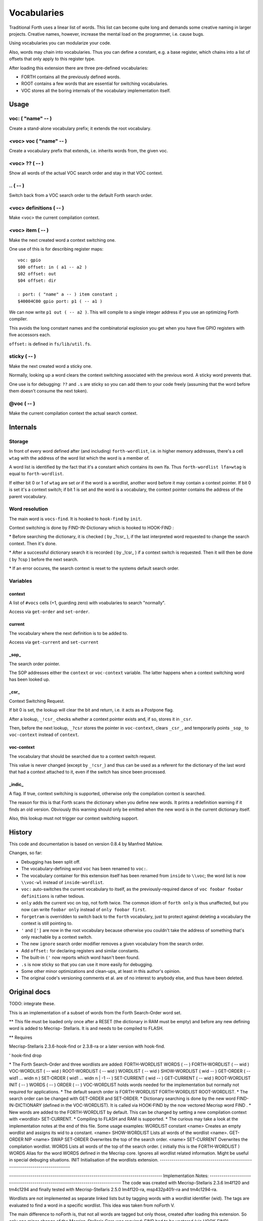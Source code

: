 ============
Vocabularies
============

Traditional Forth uses a linear list of words. This list can become quite
long and demands some creative naming in larger projects. Creative names,
however, increase the mental load on the programmer, i.e. cause bugs.

Using vocabularies you can modularize your code.

Also, words may chain into vocabularies. Thus you can define a constant,
e.g. a base register, which chains into a list of offsets that only apply
to this register type.

After loading this extension there are three pre-defined vocabularies:

* FORTH contains all the previously defined words.

* ROOT contains a few words that are essential for switching vocabularies.

* \VOC stores all the boring internals of the vocabulary implementation itself.

.. note:

    Mecrips is case insensitive (in ASCII); so is this extension,
    as it uses Mecrisp's COMPARE.

-----
Usage
-----

voc: ( "name" -- )
++++++++++++++++++

Create a stand-alone vocabulary prefix; it extends the root vocabulary.

<voc> voc ( "name" -- )
+++++++++++++++++++++++

Create a vocabulary prefix that extends, i.e. inherits words from, the given voc.

<voc> ?? ( -- )
+++++++++++++++

Show all words of the actual VOC search order and stay in that VOC context.

\.. ( -- )
++++++++++


Switch back from a VOC search order to the default Forth search order.

<voc> definitions ( -- )
++++++++++++++++++++++++

Make <voc> the current compilation context.

<voc> item ( -- )
+++++++++++++++++

Make the next created word a context switching one.

One use of this is for describing register maps::

    voc: gpio
    $00 offset: in ( a1 -- a2 )
    $02 offset: out
    $04 offset: dir

    : port: ( "name" a -- ) item constant ;
    $40004C00 gpio port: p1 ( -- a1 )

We can now write ``p1 out ( -- a2 )``. This will compile to a single
integer address if you use an optimizing Forth compiler.

This avoids the long constant names and the combinatorial explosion you get
when you have five GPIO registers with five accessors each.

``offset:`` is defined in ``fs/lib/util.fs``.

sticky ( -- )
+++++++++++++

Make the next created word a sticky one.

Normally, looking up a word clears the context switching
associated with the previous word. A sticky word prevents that.

One use is for debugging: ``??`` and ``.s`` are sticky so you can
add them to your code freely (assuming that the word before them doesn't
consume the next token).

@voc ( -- )
+++++++++++

Make the current compilation context the actual search context.


---------
Internals
---------

Storage
+++++++

In front of every word defined after (and including) ``forth-wordlist``,
i.e. in higher memory addresses, there's a cell ``wtag`` with the address
of the word list which the word is a member of.

A word list is identified by the fact that it's a constant which contains
its own lfa. Thus ``forth-wordlist lfa>wtag`` is equal to ``forth-wordlist``.

If either bit 0 or 1 of ``wtag`` are set *or* if the word is a wordlist,
another word before it may contain a context pointer. If bit 0 is set it's a
context switch; if bit 1 is set and the word is a vocabulary, the context
pointer contains the address of the parent vocabulary.


Word resolution
+++++++++++++++

The main word is ``vocs-find``. It is hooked to ``hook-find`` by ``init``.




\ Context switching is done by FIND-IN-Dictionary which is hooked to HOOK-FIND :

\ * Before searching the dictionary, it is checked ( by _?csr_ ), if the last
\   interpreted word requested to change the search context. Then it's done.

\ * After a successful dictionary search it is recorded ( by _!csr_ ) if a context
\   switch is requested. Then it will then be done ( by ?csp ) before the next
\   search.

\ * If an error occures, the search context is reset to the systems default
\   search order.



Variables
+++++++++

context
-------

A list of ``#vocs`` cells (+1, guarding zero) with voabularies to search "normally".

Access via ``get-order`` and ``set-order``.

current
-------

The vocabulary where the next definition is to be added to.

Access via ``get-current`` and ``set-current``

_sop_
-----

The search order pointer.

The SOP addresses either the ``context`` or ``voc-context`` variable. The
latter happens when a context switching word has been looked up.

_csr_
-----

Context Switching Request.

If bit 0 is set, the lookup will clear the bit and return, i.e. it
acts as a Postpone flag.

After a lookup, ``_!csr_`` checks whether a context pointer exists and,
if so, stores it in ``_csr``.

Then, before the next lookup, ``_?csr`` stores the pointer in
``voc-context``, clears ``_csr_``, and temporarily points ``_sop_`` to
``voc-context`` instead of ``context``.


voc-context
-----------

The vocabulary that should be searched due to a context switch request.

This value is never changed (except by ``_!csr_``) and thus can be used as
a referent for the dictionary of the last word that had a context attached
to it, even if the switch has since been processed.

_indic_
-------

A flag. If true, context switching is supported, otherwise only the
compilation context is searched.

The reason for this is that Forth scans the dictionary when you define new
words. It prints a redefinition warning if it finds an old version.
Obviously this warning should only be emitted when the new word is in the
current dictionary itself.

Also, this lookup must not trigger our context switching support.

-------
History
-------

This code and documentation is based on version 0.8.4 by Manfred Mahlow.

Changes, so far:

* Debugging has been split off.

* The vocabulary-defining word ``voc`` has been renamed to ``voc:``.

* The vocabulary container for this extension itself has been renamed from
  ``inside`` to ``\\voc``; the word list is now ``\\voc-wl`` instead of
  ``inside-wordlist``.

* ``voc:`` auto-switches the current vocabulary to itself, as the
  previously-required dance of ``voc foobar foobar definitions`` is rather
  tedious.

* ``only`` adds the current voc on top, not forth twice. The common idiom
  of ``forth only`` is thus unaffected, but you now can write ``foobar
  only`` instead of ``only foobar first``.

* ``forgetram`` is overridden to switch back to the ``forth`` vocabulary,
  just to protect against deleting a vocabulary the context is still
  pointing to.

* ``'`` and ``[']`` are now in the root vocabulary because otherwise you
  couldn't take the address of something that's only reachable by a context
  switch.

* The new ``ignore`` search order modifier removes a given vocabulary from
  the search order.

* Add ``offset:`` for declaring registers and similar constants.

* The built-in ``('`` now reports which word hasn't been found.

* ``.s`` is now sticky so that you can use it more easily for debugging.

* Some other minor optimizations and clean-ups, at least in this author's opinion.

* The original code's versioning comments et al. are of no interest to anybody
  else, and thus have been deleted.


-------------
Original docs
-------------

TODO: integrate these.

\ This is an implementation of a subset of words from the Forth Search-Order
\ word set.

\ ** This file must be loaded only once after a RESET (the dictionary in RAM
\    must be empty) and before any new defining word is added to Mecrisp-
\    Stellaris. It is and needs to be compiled to FLASH.

\ ** Requires

\    Mecrisp-Stellaris  2.3.6-hook-find  or  2.3.8-ra  or a later version with
\    hook-find.

' hook-find drop

\ * The Forth Search-Order and three wordlists are added:
\
\   FORTH-WORDLIST
\
\       \WORDS          ( -- )
\       FORTH-WORDLIST  ( -- wid )
\       VOC-WORDLIST    ( -- wid )
\       ROOT-WORDLIST   ( -- wid )
\       WORDLIST        ( -- wid )
\       SHOW-WORDLIST   ( wid -- )
\       GET-ORDER       ( -- wid1 ... widn n )
\       SET-ORDER       ( wid1 ... widn n | -1 -- )
\       SET-CURRENT     ( wid -- )
\       GET-CURRENT     ( -- wid )
\
\   ROOT-WORDLIST
\
\       INIT            ( -- )
\       WORDS           ( -- )
\       ORDER           ( -- )
\
\   VOC-WORDLIST
\   holds words needed for the implementation but normally not required for
\   applications.
\
\
\ * The default search order is FORTH-WORDLIST FORTH-WORDLIST ROOT-WORDLIST.
\
\ * The search order can be changed with GET-ORDER and SET-ORDER.
\
\ * Dictionary searching is done by the new word FIND-IN-DICTIONARY (defined in
\   the VOC-WORDLIST). It is called via HOOK-FIND by the now vectored Mecrisp
\   word FIND .
\
\ * New words are added to the FORTH-WORDLIST by default. This can be changed
\   by setting a new compilation context with <wordlist> SET-CURRENT.
\ * Compiling to FLASH and RAM is supported.
\
\ * The curious may take a look at the implementation notes at the end of this
\   file.
\
\ Some usage examples:
\
\   WORDLIST constant <name>  Creates an empty wordlist and assigns its wid to
\                             a constant.
\
\   <name> SHOW-WORDLIST      Lists all words of the wordlist <name>.
\
\   GET-ORDER NIP <name> SWAP SET-ORDER
\
\                             Overwrites the top of the search order.
\
\   <name> SET-CURRENT        Overwrites the compilation wordlist.
\
\   WORDS                     Lists all words of the top of the search order.
\                             ( initially this is the FORTH-WORDLIST )
\
\   \WORDS                    Alias for the word WORDS defined in the Mecrisp
\                             core. Ignores all wordlist related information.
\                             Might be useful in special debuging situations.
\
\   INIT                      Initialisation of the wordlists extension.
\
\ ------------------------------------------------------------------------------

\ ------------------------------------------------------------------------------
\ Implementation Notes:
\ ------------------------------------------------------------------------------
\ The code was created with Mecrisp-Stellaris 2.3.6 lm4f120 and tm4c1294 and
\ finally tested with Mecrisp-Stellaris 2.5.0 lm4f120-ra, msp432p401r-ra and
\ tm4c1294-ra.

\ Wordlists are not implemented as separate linked lists but by tagging words
\ with a wordlist identifier (wid). The tags are evaluated to find a word in a
\ specific wordlist. This idea was taken from noForth V.

\ The main difference to noForth is, that not all words are tagged but only
\ those, created after loading this extension. So only one minor change of the
\ Mecrisp-Stellaris Core was required: FIND had to be vectored (via HOOK-FIND).

\ A look at the Mecrisp-Stellaris dictionary structure shows, that a list entry
\ (a word) can be prefixed with the wid of the wordlist, the word belongs to.
\ This is what is done in this implementation.
\ ------------------------------------------------------------------------------

\ Address: 00004000 Link: 00004020 Flags: 00000081 Code: 0000400E Name: current
\ Address: 00004020 Link: 0000404C Flags: 00000000 Code: 00004030 Name: variable
\ Address: 0000404C Link: FFFFFFFF Flags: 00000000 Code: 0000405A Name: xt>nfa

\ 0404C         | Address (lfa) , holds the address of the next word or -1
\               |
\               |
\               |
\ cell+ = 04050 | Flags, 2 bytes    = lfa>flags
\         04051 |
\         04052 : 06     Name (nfa) = lfa>nfa
\         04053 : x
\               : t
\               : >
\               : n
\               : f
\               : a
\         04059 : 0    alignment
\ 405A          : Code (xt)         = lfa>xt = lfa>nfa skipstring

\ ------------------------------------------------------------------------------
\ After loading wordlists.txt all new words are prefixed/tagged with a wordlist-
\ tag ( wtag ).

\ wtag = wid || wflags

\  wid = identifier of the wordlist, the word belongs to

\  wflags = the 1 cells 2 / lowest bits of a wtag

\  we are only using Bit0 here (to be 16 Bit compatibel)

\   Filename: vis-0.8.4-core.fs
\    Purpose: Adds VOCs, ITEMs and STICKY Words to Mecrisp-Stellaris
\        MCU: *
\      Board: * , tested with TI StellarisLaunchPad
\       Core: Mecrisp-Stellaris by Matthias Koch.
\   Required: wordlists-0.8.4.fs for Mecrisp-Stellaris
\     Author: Manfred Mahlow          manfred.mahlow@forth-ev.de
\   Based on: vocs-0.7.0
\    Licence: GPLv3
\  Changelog: 2020-04-19 vis-0.8.2-core.txt --> vis-0.8.3-core.fs
\             2020-05-22 vis-0.8.4-core.fs  minor changes

\ Source Code Library for Mecrisp-Stellaris
\ ------------------------------------------------------------------------------
\              Vocabulary Prefixes ( VOCs ) for Mecrisp-Stellaris
\
\              Copyright (C) 2017-2020 Manfred Mahlow @ forth-ev.de
\
\        This is free software under the GNU General Public License v3.
\ ------------------------------------------------------------------------------
\ Vocabulary prefixes ( VOCs ) help to structure the dictionary, make it more
\ readable and can reduce the code size because of shorter word names.
\
\ Like VOCABULARYs VOCs are context switching words. While a vocabulary changes
\ the search order permanently, a VOC changes it only temporarily until the next
\ word from the input stream is interpreted. VOCs are immediate words.
\
\ VOCABULARYs and VOCs are words for explicit context switching.
\
\ This extension also supports implicit context switching ( see the words ITEM
\ and STICKY ) and (single) inheritanc for VOCs.

\ Implicit Context Switching:

\ Implicit context switching means that a "normal" Forth word is tagged with
\ the wordlist identfier (wid) of a VOC. When Forths outer interpreter FINDs
\ such a word, it is executed or compiled as normal (depending on STATE) and
\ the VOCs search order is set as the new search context. The next word from
\ the imput stream is then found in this context and afterwards the search
\ context is reset to the "normal" Forth search order.

\ Inheritance:

\ Inheritance means that a new VOC can inherit from (can extend) an existing
\ one. The search order of the new VOC is then the VOCs wordlist plus the
\ inherited VOCs search order.

\ So VOCs can be used to create libraries, register identifiers, data types
\ and to define classes for objects with early binding methods and (single)
\ inheritance.

\ Give it a try and you will find that VOCs are an easy to use and powerful
\ tool to write well factored code and code modules.

\ Glossary:

\ init ( -- )  Initialize the VOC extension.

\ ------------------------------------------------------------------------------

\ ------------------------------------------------------------------------------
\ Last Revision: MM-200522 0.8.3 : voc-init changed to only display (C) message
\                          on reset  find and (' added  ' and postpone changed
\                MM-200122 0.8.2 revision
\ ------------------------------------------------------------------------------
\ Implementation Notes:
\ ------------------------------------------------------------------------------
\ After loading wordlists.txt all new words are prefixed/tagged with a wordlist-
\ tag ( wtag ).

\ wtag = wid || wflags

\  wid = identifier of the wordlist, the word belongs to

\  wflags = the 1 cells 2 / lowest bits of a wtag

\  we are only using Bit0 here (to be 16 Bit compatibel)


\ To make a word a context switching one, it's additionally prefixed with a
\ context-tag ( ctag ) and bit wflags.0 is set.

\ ctag = wid || cflags

\ wid = identifier of the wordlist, to be set as top of the actual search order
\       after interpreting the word

\ cflags = the 1 cells 2 / lowest bits of a ctag ( not yet used )
